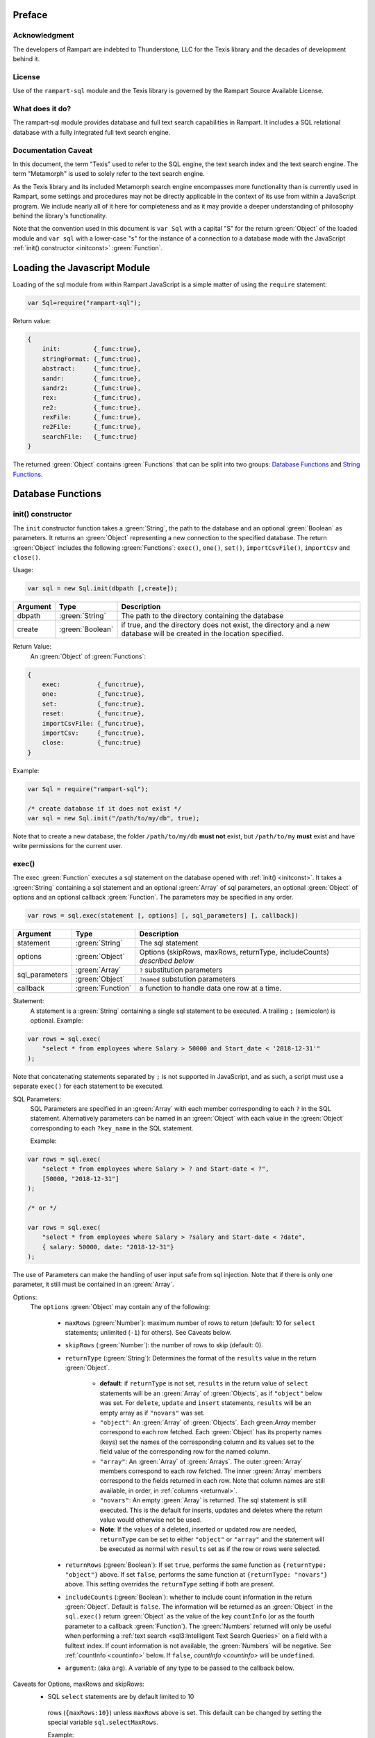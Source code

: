Preface
-------

Acknowledgment
~~~~~~~~~~~~~~

The developers of Rampart are indebted to Thunderstone, LLC for the
Texis library and the decades of development behind it.

License
~~~~~~~

Use of the ``rampart-sql`` module and the Texis library is governed by the
Rampart Source Available License.

What does it do?
~~~~~~~~~~~~~~~~

The rampart-sql module provides database and full text search capabilities
in Rampart.  It includes a SQL relational database with a fully integrated
full text search engine.

Documentation Caveat
~~~~~~~~~~~~~~~~~~~~

In this document, the term "Texis" used to refer to the SQL engine, the text
search index and the text search engine.  The term "Metamorph" is used to
solely refer to the text search engine.

As the Texis library and its included Metamorph search engine encompasses
more functionality than is currently used in Rampart, some settings and
procedures may not be directly applicable in the context of its use from
within a JavaScript program.  We include nearly all of it here for
completeness and as it may provide a deeper understanding of philosophy
behind the library's functionality.

Note that the convention used in this document is ``var Sql`` with a capital
"S" for the return :green:`Object` of the loaded module and ``var sql`` with a
lower-case "s" for the instance of a connection to a database made with the
JavaScript :ref:`init() constructor <initconst>` :green:`Function`.

Loading the Javascript Module
-----------------------------

Loading of the sql module from within Rampart JavaScript is a simple matter
of using the ``require`` statement:

.. code-block:: javascript

    var Sql=require("rampart-sql");

Return value:

.. code-block:: none

    {
        init:         {_func:true},
        stringFormat: {_func:true},
        abstract:     {_func:true},
        sandr:        {_func:true},
        sandr2:       {_func:true},
        rex:          {_func:true},
        re2:          {_func:true},
        rexFile:      {_func:true},
        re2File:      {_func:true},
        searchFile:   {_func:true}
    }

The returned :green:`Object` contains :green:`Functions` that can be split into two groups:
`Database Functions`_ and `String Functions`_.

Database Functions
------------------

.. _initconst:

init() constructor
~~~~~~~~~~~~~~~~~~

The ``init`` constructor function takes a :green:`String`, the path to the database
and an optional :green:`Boolean` as parameters. It returns an :green:`Object` representing a
new connection to the specified database.  The return :green:`Object` includes the
following :green:`Functions`: ``exec()``, ``one()``, ``set()``,
``importCsvFile()``, ``importCsv`` and ``close()``.

Usage:

.. code-block:: javascript

    var sql = new Sql.init(dbpath [,create]);

+--------+------------------+---------------------------------------------------+
|Argument|Type              |Description                                        |
+========+==================+===================================================+
|dbpath  |:green:`String`   | The path to the directory containing the database |
+--------+------------------+---------------------------------------------------+
|create  |:green:`Boolean`  | if true, and the directory does not exist, the    |
|        |                  | directory and a new database will be created in   |
|        |                  | the location specified.                           |
+--------+------------------+---------------------------------------------------+

Return Value:
   An :green:`Object` of :green:`Functions`:

.. code-block:: none

    {
        exec:          {_func:true},
        one:           {_func:true},
        set:           {_func:true},
        reset:         {_func:true},
        importCsvFile: {_func:true},
        importCsv:     {_func:true},
        close:         {_func:true}
    }
    
Example:

.. code-block:: javascript
    
	var Sql = require("rampart-sql");

	/* create database if it does not exist */
	var sql = new Sql.init("/path/to/my/db", true);

Note that to create a new database, the folder ``/path/to/my/db`` **must
not** exist, but ``/path/to/my`` **must** exist and have write permissions for
the current user.


exec()
~~~~~~

The exec :green:`Function` executes a sql statement on the database opened
with :ref:`init() <initconst>`.  It takes a :green:`String` containing a sql
statement and an optional :green:`Array` of sql parameters, an optional
:green:`Object` of options and an optional callback :green:`Function`.  The
parameters may be specified in any order.

.. code-block:: javascript

    var rows = sql.exec(statement [, options] [, sql_parameters] [, callback])

+--------------+------------------+--------------------------------------------------------+
|Argument      |Type              |Description                                             |
+==============+==================+========================================================+
|statement     |:green:`String`   | The sql statement                                      |
+--------------+------------------+--------------------------------------------------------+
|options       |:green:`Object`   | Options (skipRows, maxRows, returnType, includeCounts) |
|              |                  | *described below*                                      |
+--------------+------------------+--------------------------------------------------------+
|sql_parameters|:green:`Array`    | ``?`` substitution parameters                          |
+              +------------------+--------------------------------------------------------+
|              |:green:`Object`   | ``?named`` substution parameters                       |
+--------------+------------------+--------------------------------------------------------+
|callback      |:green:`Function` | a function to handle data one row at a time.           |
+--------------+------------------+--------------------------------------------------------+

Statement:
    A statement is a :green:`String` containing a single sql statement to be
    executed.  A trailing ``;`` (semicolon) is optional.  Example:

.. code-block:: javascript

    var rows = sql.exec(
        "select * from employees where Salary > 50000 and Start_date < '2018-12-31'"
    );

Note that concatenating statements separated by ``;`` is not supported in
JavaScript, and as such, a script must use a separate ``exec()`` for each
statement to be executed.

.. _sql_params:

SQL Parameters:
    SQL Parameters are specified in an :green:`Array` with each member
    corresponding to each ``?`` in the SQL statement. Alternatively parameters
    can be named in an :green:`Object` with each value in the
    :green:`Object` corresponding to each ``?key_name`` in the SQL
    statement. 

    Example:

.. code-block:: javascript

    var rows = sql.exec(
        "select * from employees where Salary > ? and Start-date < ?",
        [50000, "2018-12-31"]
    );

    /* or */

    var rows = sql.exec(
        "select * from employees where Salary > ?salary and Start-date < ?date",
        { salary: 50000, date: "2018-12-31"}
    );

The use of Parameters can make the handling of user input safe from sql injection.
Note that if there is only one parameter, it still must be contained in an
:green:`Array`.

.. _execopts:

Options:
 The ``options`` :green:`Object` may contain any of the following:

   * ``maxRows`` (:green:`Number`):  maximum number of rows to return (default: 10
     for ``select`` statements; unlimited (``-1``) for others).  See Caveats
     below.

   * ``skipRows`` (:green:`Number`): the number of rows to skip (default: 0).

   * ``returnType`` (:green:`String`): Determines the format of the ``results`` value
     in the return :green:`Object`.

      * **default**: if ``returnType`` is not set, ``results`` in 
	the return value of ``select`` statements will be an :green:`Array`
        of :green:`Objects`, as if ``"object"`` below was set.  For
        ``delete``, ``update`` and ``insert`` statements, ``results`` will
        be an empty array as if ``"novars"`` was set.

      * ``"object"``: An :green:`Array` of :green:`Objects`.  Each
        green:`Array` member  correspond to each row fetched. Each
        :green:`Object` has its property names (keys) set the names of the
        corresponding column and its values set to the field value of the
        corresponding row for the named column.

      * ``"array"``: An :green:`Array` of :green:`Arrays`. The outer :green:`Array` 
        members correspond to each row fetched.  The inner :green:`Array`
        members correspond to the fields returned in each row.  Note that
        column names are still available, in order, in :ref:`columns <returnval>`.

      * ``"novars"``: An empty :green:`Array` is returned.  The sql statement is
        still executed.  This is the default for inserts, updates and deletes
        where the return value would otherwise not be used.  
        
      * **Note**: If the values of a deleted, inserted or updated row are needed,
        ``returnType`` can be set to either ``"object"`` or ``"array"`` and
        the statement will be executed as normal with ``results`` set as if
        the row or rows were selected.

   * ``returnRows`` (:green:`Boolean`): If set ``true``, performs the same
     function as ``{returnType: "object"}`` above.  If set ``false``,
     performs the same function at ``{returnType: "novars"}`` above.  This
     setting overrides the ``returnType`` setting if both are present.

   * ``includeCounts`` (:green:`Boolean`): whether to include count
     information in the return :green:`Object`.  Default is ``false``.  The
     information will be returned as an :green:`Object` in the
     ``sql.exec()`` return :green:`Object` as the value of the key
     ``countInfo`` (or as the fourth parameter to a callback :green:`Function`).  The
     :green:`Numbers` returned will only be useful when performing a
     :ref:`text search <sql3:Intelligent Text Search Queries>` on a field
     with a fulltext index.  If count information is not available, the
     :green:`Numbers` will be negative.  See :ref:`countInfo <countinfo>`
     below.  If ``false``, `countInfo <countinfo>` will be ``undefined``.

   * ``argument``: (aka ``arg``). A variable of any type to be passed to the
     callback below.

Caveats for Options, maxRows and skipRows:
   *  SQL ``select`` statements are by default limited to 10
     rows (``{maxRows:10}``) unless ``maxRows`` above is set.  This default
     can be changed by setting the special variable ``sql.selectMaxRows``. 

     Example:

     .. code-block:: javascript
     
        var Sql = require("rampart-sql");
           
        var sql = new Sql.init("./mytestdb");
        
        sql.selectMaxRows=20;
        
        var rows = sql.exec("select * from mytable");
        /* expected results: 20 rows, if 20 are available from "mytable" */
                 

   *  ``maxRows`` defaults to ``-1`` (unlimited) if not set and the
      SQL statement is not a ``select`` statement.

   *  ``maxRows`` and ``skipRows`` may be specified, as a shortcut, as
      parameters to the exec function.  Placement of the :green:`Numbers` in the
      ``exec()`` function is arbitrary, except that the first number given
      will be treated as ``maxRows`` and the second, if present will be
      treated as ``skipRows``.  Also note that if ``maxRows`` and/or
      ``skipRows`` is set in ``options`` above, the last set value will be
      used.
      
      Example:
      
     .. code-block:: javascript
     
        var Sql = require("rampart-sql");
           
        var sql = new Sql.init("./mytestdb");

        var sqlopts = {maxRows: 5, returnType: "array"};

        var rows = sql.exec(20, 10, "select * from mytable");
        /* expected results: 20 rows, skipping the first 10,
           if 30 are available from "mytable"                */

        var rows = sql.exec("select * from mytable", 20, 10, sqlopts);
        /* expected results: 5 rows, skipping the first 10,
           if 15 are available from "mytable".  The option maxRows
           is specified last from within "sqlopts", so it is used       */

        var rows = sql.exec("select * from mytable", sqlopts, 20, 10);
        /* expected results: 20 rows, skipping the first 10,
           if 30 are available from "mytable".  The parameter 20 is 
           specified last, so maxRows is overwritten and 20 is used     */

Callback:
   A :green:`Function` taking as parameters (``result_row``, ``index``, ``columns``, ``countInfo``, ``user_argument``).
   The callback is executed once for each row retrieved:

   * ``result_row``: (:green:`Array`/:green:`Object`): depending on the setting of ``returnType``
     in ``Options`` above, a single row is passed to the callback as an
     :green:`Object` or an :green:`Array`.

   * ``index``: (:green:`Number`) The ordinal number of the current search result.

   * ``columns``: an :green:`Array` corresponding to the column names or
     aliases selected and returned in results.
   
   * ``countInfo``: an :green:`Object` as described above in `countinfo`_ if the
     ``includeCounts`` option is not set ``false``.  Otherwise it will be
     ``undefined``. 

   * ``user_argument``: a variable that is supplied to the callback after
     being set in the :ref:`options <execopts>` ``arguments``
     option above.  If not set above, ``undefined`` will be passed as the
     fifth argument.

   * Note: Regardless of ``maxRows`` setting , returning ``false`` from the
     ``callback`` will cancel the retrieval of any remaining rows. 
     Returning ``undefined`` or any other value will allow the next row to be
     retrieved up to ``maxRows`` rows.

.. _returnval:

Return Value:
	:green:`Number`/:green:`Object`.

        With no callback, an :green:`Object` is returned.  The :green:`Object` contains
	three or four key/value pairs.  
	
	Key: ``results``; Value: an :green:`Array` of :green:`Objects`. 
	Each :green:`Object` corresponds to a row in the database and will
	have keys set to the corresponding column names and the values set
	to the corresponding field of the retrieved row.  If ``returnType``
	is set to ``"array"``, an :green:`Array` of :green:`Arrays`
	containing the values (one inner :green:`Array` per row) will be
	returned.
	
	Key: ``rowCount``; Value: a :green:`Number` corresponding to the number of rows
	returned.

	Key:  ``columns``; Value: an :green:`Array` corresponding to the column names or
	aliases selected and returned in results.

.. _countinfo:

  Key: ``countInfo``; Value: if option ``includeCounts`` is set
  ``true``, information regarding the number of total possible matches
  is set.  Otherwise ``countInfo`` is undefined.  When performing a 
  :ref:`text search <sql3:Intelligent Text Search Queries>` the 
  ``countInfo`` :green:`Object` contains the following:

   * ``indexCount`` (:green:`Number`): a single value estimating the number
     of matching rows.

   * ``rowsMatchedMin`` (:green:`Number`): Minimum number of rows matched **before** 
     any :ref:`group by <sql2:Summarizing Values: GROUP BY Clause and Aggregate Functions>`, 
     :ref:`sql-set:likeprows`, 
     :ref:`aggregates <sql2:Summarizing Values: GROUP BY Clause and Aggregate Functions>` or
     :ref:`sql-set:multivaluetomultirow` are applied.

   * ``rowsMatchedMax`` (:green:`Number`): Maximum number of rows matched **before** 
     any :ref:`group by <sql2:Summarizing Values: GROUP BY Clause and Aggregate Functions>`, 
     :ref:`sql-set:likeprows`, 
     :ref:`aggregates <sql2:Summarizing Values: GROUP BY Clause and Aggregate Functions>` or
     :ref:`sql-set:multivaluetomultirow` are applied.

   * ``rowsReturnedMin`` (:green:`Number`): Minimum number of rows matched **after** 
     any :ref:`group by <sql2:Summarizing Values: GROUP BY Clause and Aggregate Functions>`, 
     :ref:`sql-set:likeprows`, 
     :ref:`aggregates <sql2:Summarizing Values: GROUP BY Clause and Aggregate Functions>` or
     :ref:`sql-set:multivaluetomultirow` are applied.

   * ``rowsReturnedMax`` (:green:`Number`): Maximum number of rows matched **after** 
     any :ref:`group by <sql2:Summarizing Values: GROUP BY Clause and Aggregate Functions>`, 
     :ref:`sql-set:likeprows`, 
     :ref:`aggregates <sql2:Summarizing Values: GROUP BY Clause and Aggregate Functions>` or
     :ref:`sql-set:multivaluetomultirow` are applied.

  If a callback :green:`Function` is specified, a :green:`Number` (the
  number of rows retrieved) is returned.  The callback is given the above
  values as arguments in the following order: ``cbfunc(result_row, index,
  columns, countInfo)``.

  Note also that if ``includeCounts`` is set ``true`` and the sql query is
  not a text search, the values of the properties of ``countInfo`` will be
  negative.

Error Messages:
   Errors may or may not throw a JavaScript exception depending on the
   error.  If the syntax is correct but the statement cannot be executed, no
   exception is thrown and ``sql.errMsg`` will contain the error message. 
   Otherwise an exception is thrown, ``sql.errMsg`` is set and the error may
   be caught with ``catch(error)``.

   Error Message Example:

.. code-block:: javascript

   var Sql = require("rampart-sql");
   
   /* create database if it does not exist */
   var sql = new Sql.init("./mytestdb",true);
            
   /* create a table */
   sql.exec("create table testtb (text varchar(16), number double)");
   
   /* create a unique index on number */
   sql.exec("create unique index testtb_number_ux on testeb(number)");

   /* insert a row */
   sql.exec("insert into testtb values ('A B C', 123)");
   
   /* attempt to insert a duplicate */
   sql.exec("insert into testtb values ('D E F', 123)");

   console.log(sql.errMsg);
   /* output = 
      "178 Trying to insert duplicate value (123) in index
      ./mytestdb/testtb_number_ux.btr"
   */

   try {
   	sql.exec("insert into testtb values ('D E F', 456, 789)");
   } catch (e) {
   	console.log(e);
   }   
   /* output = 
       "Error: sql prep error: 100 More Values Than Fields in the function: Insert
        000 SQLPrepare() failed with -1: An error occurred in the function: texis_prepare"
      sql.errMsg is similar.
   */

.. _exec_full_example:

Full Example:
  Below is a full example of ``exec()`` functionality:

.. code-block:: javascript

   function pprint(obj) {
       console.log ( JSON.stringify(obj, null, 4) );
   }

   var Sql = require("rampart-sql");

   /* create database if it does not exist */
   var sql = new Sql.init("./mytestdb",true);

   /* check if table exists */
   var rows = sql.exec(
       "select * from SYSTABLES where NAME='employees'",
       {"returnType":"novars"} /* we only need the count */
   );

   if(rows.rowCount) /* 1 if the table exists */
   {
       /* drop table from previous test run of this script */
       rows=sql.exec("drop table employees");
   }

   /* (re)create the table */
   rows=sql.exec(
           "create table employees (Classification varchar(8), " +
           "Name varchar(16), Age int, Salary int, Title varchar(16), " +
           "Start_date date, Bio varchar(128) )",
           {"returnType":"novars"}
   );

   /* populate variables for insertion */
   var cl = [
       "principal", "principal", "salary",
       "salary", "hourly", "intern"
   ];
   var name = [
       "Debbie Dreamer", "Rusty Grump","Georgia Geek",
       "Sydney Slacker", "Pat Particular", "Billie Barista"
   ];
   var age = [ 63, 58, 44, 44, 32, 22 ];
   var salary = [ 250000, 250000, 100000, 100000, 80000, 0 ];
   var title = [
       "Chief Executive Officer", "Chief Financial Officer", "Lead Programmer",
       "Programmer", "Systems Administrator", "Intern"
   ];

   /* 
     String dates are converted to local time .
     Javascript dates are UTC unless offset
     is given.
   */
   var startDate = [ 
       '1999-12-31', 
       '1999-12-31', 
       '2001-3-15', 
       new Date('2002-5-12T00:00:00.0-0800'),
       new Date('2003-7-14'), 
       new Date('2020-3-18')
   ];

   var bio = [
   "Born and raised in Manhattan, New York. U.C. Berkeley graduate. " +
       "Loves to skydive. Built Company from scratch. Still uses word-perfect.",

   "Born in Switzerland, raised in South Dakota. Columbia graduate. " +
       "Financed operation with inheritance. Has no sense of humor.",

   "Stanford graduate. Enjoys pizza and beer. Proficient in Perl, COBOL," +
       "FORTRAN and IBM System/360",

   "DeVry University graduate. Enjoys a good nap. Proficient in Python, " +
       "Perl and JavaScript",

   "Lincoln High School graduate. Self taught Linux and windows administration skills. Proficient in " +
       "Bash and GNU utilities. Capable of crashing or resurrecting machines with a single ping.",

   "Harvard graduate, full ride scholarship, top of class.  Proficient in C, C++, " +
       "Rust, Haskell, Node, Python. Into skydiving. Makes a mean latte."
   ];

   /* insert rows */
   for (var i=0; i<6; i++)
   {
       sql.exec(
           "insert into employees values(?,?,?,?,?,?,?)",
           [ cl[i], name[i], age[i], salary[i], title[i], startDate[i], bio[i] ]
       );
   }

   /* create text index */
   sql.exec("create fulltext index employees_Bio_text on employees(Bio)");

   /* perform some queries */
   rows=sql.exec("select Name, Age from employees");
   pprint(rows);
   /* expected output:
      {
          "columns": [
              "Name",
              "Age"
          ],
          "results": [
              {
                  "Name": "Debbie Dreamer",
                  "Age": 63
              },
              {
                  "Name": "Rusty Grump",
                  "Age": 58
              },
              {
                  "Name": "Georgia Geek",
                  "Age": 44
              },
              {
                  "Name": "Sydney Slacker",
                  "Age": 44
              },
              {
                  "Name": "Pat Particular",
                  "Age": 32
              },
              {
                  "Name": "Billie Barista",
                  "Age": 22
              }
          ],
          "rowCount": 6
      }
   */

   rows=sql.exec(
       "select Name, Age from employees",
       {returnType:'array', maxRows:2, includeCounts:true}
   );
   pprint(rows);
   /* expected output:
      {
          "columns": [
              "Name",
              "Age"
          ],  
          "results": [
              [
                  "Debbie Dreamer",
                  63
              ],
              [
                  "Rusty Grump",
                  58
              ]
          ],
          "countInfo": {
              "indexCount": -1,
              "rowsMatchedMin": -1,
              "rowsMatchedMax": -2,
              "rowsReturnedMin": -1,
              "rowsReturnedMax": -2
          },
          "rowCount": 2
      }
		Note that countInfo values are all negative since no
		text search was performed.
   */
   rows=sql.exec(
       "select Name from employees where Bio likep 'proficient' and Salary > 50000",
	{includeCounts:true}
   );
   pprint(rows);

   /* expected output:
      {
          "columns": [
              "Name"
          ],
          "results": [
              {
                  "Name": "Georgia Geek"
              },
              {
                  "Name": "Sydney Slacker"
              },
              {
                  "Name": "Pat Particular"
              }
          ],
          "countInfo": {
              "indexCount": 4,
              "rowsMatchedMin": 0,
              "rowsMatchedMax": 4,
              "rowsReturnedMin": 0,
              "rowsReturnedMax": 4
          },
          "rowCount": 3
      }
      Note that indexCount is the count before "Salary > 50000" filter
   */

   /* skydive => skydiving */
   sql.set({
       minwordlen: 5,
       suffixproc: true
   });

   rows=sql.exec(
       "select Name, Salary from employees where Bio likep 'skydive' order by Salary desc",
       {returnType:"array", includeCounts:true},
       function (row, i, coln, cinfo) {
           if(!i) {
               console.log(
                  "Total approximate number of matches in db: " +
                  cinfo.indexCount
               );
               console.log("-", coln);
           }
           console.log(i+1,row);
       }
   );
   /* expected output:
      Total approximate number of matches in db: 2
      - ["Name","Salary"]
      1 ["Debbie Dreamer",250000]
      2 ["Billie Barista",0]
   */

   console.log(rows); // 2

.. remove this?
    eval()
    ~~~~~~

    The ``eval`` :green:`Function` is a shortcut for executing sql
    :ref:`sql-server-funcs:Server functions` where
    only one computed result is desired.

    With ``exec()``, this:

    .. code-block:: javascript

       var Sql = require("rampart-sql");

       var sql = new Sql.init("/path/to/my/db", true);

       var rows1 = sql.exec("select joinpath('one', 'two/', '/three/four', 'five') newpath");
       var row=rows1.results[0];
       console.log(row); /* {newpath:"one/two/three/four/five"} */

    can be more easily written as:
        
    .. code-block:: javascript

       var Sql = require("rampart-sql");
       var sql = new Sql.init("/path/to/my/db", true);
       
       var rows = sql.eval("joinpath('one', 'two/', '/three/four', 'five') newpath");
       console.log(rows); /* {newpath:"one/two/three/four/five"} */

    See :ref:`sql-server-funcs:Server functions` for a complete list of Server
    functions.

one()
~~~~~

The ``one`` :green:`Function` is a shortcut for executing sql
where only one row is desired and the extra information normally
returned from `exec()`_ is not needed.

With ``exec()``, this:

.. code-block:: javascript

   var rows = sql.exec("select email from Users where user=?user", {maxRows:1}, {user:user_name});
   var row=rows.results[0];
   /* row = { email : "user@example.com" } */

can be more easily written as:
    
.. code-block:: javascript

   var row = sql.one("select user from Users where user=?user",{user:user_name});
   /* row = { email : "user@example.com" } */

Note: ``one`` returns ``undefined`` if a matching row is not found.

set()
~~~~~

The ``set`` :green:`Function` sets Texis server properties.  For a full listing, see
:ref:`sql-set:Server Properties`.  Arguments are given as keys with
corresponding values set to a :green:`String`, :green:`Number`, :green:`Array` or
:green:`Boolean` as appropriate.  Note that :green:`Booleans`
``true``/``false`` are equivalent to setting ``1``/``0``
as described in :ref:`sql-set:Server Properties`.

Normally there is no return value (``undefined``).  

However if :ref:`sql-set:lstexp`,
:ref:`sql-set:lstindextmp`, :ref:`sql-set:listPrefix`,
:ref:`sql-set:listSuffix`, :ref:`sql-set:listSuffixEquivs`,  and/or 
:ref:`sql-set:listNoise` is set ``true``, an :green:`Object` is
returned with corresponding keys ``expressionsList``, ``indexTempList``,
``prefixList``, ``suffixList``, ``suffixEquivsList`` and/or
``noiseList`` respectively.

Note also that though ``sql.set()`` is a :green:`Function` of ``sql`` (a single opened
database), settings apply to all databases in use by the current process.

Example:

.. code-block:: javascript

        /* rank higher docs with words appearing at beginning of document *
         *  and only return matches with all the given query terms.       */
	sql.set({
		likepleadbias: 750,
		likepallmatch: true
	});

	/* an example with a return value */
	var lists = sql.set({
		addExp: [ "[\\alnum\\x80-\\xff]+","[\\alnum\\x80-\\xff,']+"],
		addIndexTmp: ["/tmp","/var/tmp"],
		listNoise: true,
		listIndextemp: true,
		listExpressions: true
	});
	/* 
	   lists = 
	   {
	   	noiseList:        ["a","about",...,"you","your"],
	   	indexTempList:    ["/tmp","/var/tmp"],
	   	expressionsList:  ["\\alnum{2,99}", "[\\alnum\\x80-\xff]+", "[\\alnum\\x80-\xff,']+"]
	   }
	*/		                        	 

reset()
~~~~~~~

Reset all settings set with `set()`_ above to their original values.

Example:

.. code-block:: javascript

   var Sql = require("rampart-sql");

   var sql = new Sql.init("/path/to/my/db");

   ...

   sql.set({...});  //settings changed in script

   ...

   sql.reset(); //reset all to default

importCsvFile()
~~~~~~~~~~~~~~~

The importCsvFile :green:`Function` is similar to the
:ref:`rampart.import.csvFile <rampart-main:csvFile>` :green:`Function` 
except that it imports csv data from a file directly
into a SQL table.  It takes a :green:`String` containing a file name, an
:green:`Object` of options, optionally an :green:`Array` specifying the
order of columns and optionally a callback :green:`Function`.  The
parameters may be specified in any order.

Usage: 

.. code-block:: javascript

    var res = sql.importCsvFile(filename, options [, ordering] [, callback]);

+--------------+------------------+---------------------------------------------------+
|Argument      |Type              |Description                                        |
+==============+==================+===================================================+
|filename      |:green:`String`   | The csv file to import                            |
+--------------+------------------+---------------------------------------------------+
|options       |:green:`Object`   | Options *described below*                         |
+--------------+------------------+---------------------------------------------------+
|ordering      |:green:`Array`    | Order of csv columns to table columns             |
+--------------+------------------+---------------------------------------------------+
|callback      |:green:`Function` | a function to monitor the progress of the import. |
+--------------+------------------+---------------------------------------------------+

filename:
    The name of the csv file to be opened.

options:
    The ``options`` :green:`Object` may contain any of the following.

      * ``tableName`` - :green:`String` (no default; **required**) -
        The name of the table into which the csv data will be inserted.

      * ``callbackStep`` - :green:`Number` - Where number is ``n``, execute
        callback, if provided, for every nth row imported.

      * ``stripLeadingWhite`` -  :green:`Boolean` (default ``true``):
        Remove leading whitespace characters from cells.

      * ``stripTrailingWhite`` - :green:`Boolean` (default ``true``): Remove
        trailing whitespace characters from cells.

      * ``doubleQuoteEscape`` -  :green:`Boolean` (default ``false``):
        ``""`` within strings is used to embed ``"`` characters.

      * ``singleQuoteNest`` -  :green:`Boolean` (default ``true``): Strings
        may be bounded by ``'`` pairs and ``"`` characters within are ignored.

      * ``backslashEscape`` -  :green:`Boolean` (default ``true``):
        Characters preceded by '\\' are translated and escaped.

      * ``allEscapes`` -  :green:`Boolean` (default ``true``): All ``\``
        escape sequences known by the 'C' compiler are translated, if
        ``false`` only backslash, single quote, and double quote are escaped.

      * ``europeanDecimal``  -  :green:`Boolean` (default ``false``):
        Numbers like ``123 456,78`` will be parsed as ``123456.78``.

      * ``tryParsingStrings`` -  :green:`Boolean` (default ``false``): Look
        inside quoted strings for dates and numbers to parse, if ``false``
        anything quoted is a string.

      * ``delimiter`` - :green:`String` (default ``","``):  Use the first
        character of string as a column delimiter (e.g ``\t``).

      * ``timeFormat`` -  :green:`String` (default ``"%Y-%m-%d %H:%M:%S"``):
        Set the format for parsing a date/time. See manpage for 
        `strptime() <https://man7.org/linux/man-pages/man3/strptime.3p.html>`_.

      * ``hasHeaderRow`` - -  :green:`Boolean` (default ``false``): Whether
        to treat the first row as column names. If ``false``, the first row
        is imported as csv data and the column names will
        default to ``col_1, col_2, ..., col_n``.

      * ``normalize`` - :green:`Boolean` (default ``true``): If ``true``,
        examine each column in the parsed CSV object to find the majority
        type of that column.  It then casts all the members of that column
        to the majority type, or set it to ``null`` if it is
        unable to do so. If ``false``, each cell is individually normalized.
	NOTE: unlike the 
	:ref:`rampart.import.csvFile <rampart-main:csvFile>` :green:`Function`,
	the default is ``true``.

ordering:
   An :green:`Array` of :green:`Strings` or :green:`Numbers` corresponding
   to the csv columns, listed in the order of insertion into the table. 
   Example: If ``[0,3,4]`` is specified, the first, fourth and fifth column
   in the csv will be inserted into the first, second and third column of
   SQL table.  ``-1`` can be used to insert a ``0`` or blank string (``""``)
   in that position in each row of the SQL table.  Also a :green:`String`
   corresponding to the csv column name may be used in place of a number.

callback:
   A :green:`Function` taking as its sole parameter (``index``), the
   current ``0`` based row being imported.
   The callback is executed once for each row in the csv file unless the
   option ``callbackStep`` is specified.

Return Value:
	:green:`Number`. The return value is set to number of rows in the
	csv file.

Note: In the callback, the loop can cancell the import at any point by returning
``false``.  The return value (number of rows) will still be the total number
of rows in the csv file.

Example:

.. code-block:: javascript

   var ret=sql.importCsvFile(
      /* csv file to import */
      "sample.csv",

      /* options */
      {
         tableName:"testtb", /* table in which to insert csv data */
         callbackStep: 1000, /* do callback every 1000th row      */
         hasHeaderRow: true, /* first row of csv are column names */
      },

      /* reorder csv columns switching second and third */
      [0,2,1],

      /* print progress */
      function(i){
         console.log(i);
      }
   );

   console.log("total="+ret);

   /* expected output for 10000 row csv:
   1000
   2000
   ...
   9000                                                                         
   total=10000
   */

importCsv()
~~~~~~~~~~~

Same as `importCsvFile()`_ except instead of a file name, a :green:`String` or
:green:`Buffer` containing the csv data is passed as a parameter.

Example:

.. code-block:: javascript

   var Sql=require("rampart-sql");
   var sql= new Sql.init("/path/mytestdb");

   var csv = 
   "Dept,       item1 Quantity, item1 Description, item1 Value, item2 Quantity, item2 Description, item2 Value\n" +
   "accounting, 5,              Macbook Pro,       1200.0,      300,            Pencils,           0.1\n" +
   "marketing,  20,             Dell XPS 15,       1150.0,      350,            Pens,              0.5\n" +
   "logistics,  30,             iPad Air,          300.0,       100,            Duktape,           1.5\n"

   /* note this table has more rows than the csv*/
   sql.exec("create table company_assets(Department varchar(16), "+
              "Num_item1 int, Desc_item1 varchar(16), Val_item1 float, Tot_Val_item1 float, " +
              "Num_item2 int, Desc_item2 varchar(16), Val_item2 float, Tot_Val_item2 float, " +
              "Tot_Val_items float);");

   /* import the csv data */
   sql.importCsv(
      csv,
      {
          tableName: "company_assets",
          hasHeaderRow: true
      },
      /* 
         order of insertion. Can be column name or column number
         "" or -1 means insert a null value (0, 0.0 or "")
      */
      [
         "Dept",
         "item1 Quantity", "item1 Description", "item1 Value", -1,
         "item2 Quantity", "item2 Description", "item2 Value", -1,
          -1
      ]  
   );

   /* update rows that defaulted to 0*/
   sql.exec("update company_assets set Tot_Val_item1 = ( Num_item1 * Val_item1 )");
   sql.exec("update company_assets set Tot_Val_item2 = ( Num_item2 * Val_item2 )");
   sql.exec("update company_assets set Tot_Val_items = ( Tot_Val_item1 + Tot_Val_item2 )");

   /* print the results */
   sql.exec("select * from company_assets", {returnType:'array'},function(res,i,cols) {
       if( i==0)
           console.log("-", cols);
       console.log(i, res);
   });

   /* output:
   - ["Department","Num_item1","Desc_item1","Val_item1","Tot_Val_item1","Num_item2","Desc_item2","Val_item2","Tot_Val_item2","Tot_Val_items"]
   0 ["accounting",5,"Macbook Pro",1200,6000,300,"Pencils",0.10000000149011612,30,6030]
   1 ["marketing",20,"Dell XPS 15",1150,23000,350,"Pens",0.5,175,23175]
   2 ["logistics",30,"iPad Air",300,9000,100,"Duktape",1.5,150,9150]
   */

close()
~~~~~~~

In general it is not necessary to use ``close()`` as the "connection" to the
database is not over a socket.  However, if resources to a database are no
longer needed, ``close()`` will clean up some of those resources.  Note that
even after calling ``sql.close()``, using the ``sql.*`` :green:`Functions`
will re-open handles to the database and continue to operate as expected and
in the same manner as when the "connection" was first opened.

String Functions
----------------
As Texis is adept at handling text information, it includes several
text handling :green:`Functions` which Rampart exposes for use in JavaScript.

stringFormat()
~~~~~~~~~~~~~~

The ``stringFormat()`` :green:`Function` is identical to the 
:ref:`server function <sql-server-funcs:Server functions>`
:ref:`sql-server-funcs:stringformat`, except that it is not limited to five
arguments.

.. code-block:: javascript

    var output = Sql.stringFormat(format [,args, ...]);

+--------+------------------+---------------------------------------------------+
|Argument|Type              |Description                                        |
+========+==================+===================================================+
|format  |:green:`String`   | A printf() style format                           |
+--------+------------------+---------------------------------------------------+
|args    |Varies            | Arguments corresponding to ``%`` format options   |
+--------+------------------+---------------------------------------------------+

Return Value:
   The formatted :green:`String`.

Escape Sequences
""""""""""""""""
The following escape sequences are recognized in the format :green:`String`:

*   ``\n`` Newline (ASCII 10)
*   ``\r`` Carriage return (ASCII 13)
*   ``\t`` Tab (ASCII 9)
*   ``\a`` Bell character (ASCII 7)
*   ``\b`` Backspace (ASCII 8)
*   ``\e`` Escape character (ASCII 27)
*   ``\f`` Form feed (ASCII 12)
*   ``\v`` Vertical tab (ASCII 11)
*   ``\\`` Backslash
*   ``\xhh`` Hexadecimal escape. hh is 1 or more hex digits.
*   ``\ooo`` Octal escape. ooo is 1 to 3 octal digits.

Standard Formats
""""""""""""""""

A format code is a ``%`` (percent sign), followed by zero or more flag characters,
an optional width and/or precision size, and the format character itself. The 
standard format codes, which are the same as in printf(), and how they print 
their arguments are:

*   ``%d`` or ``%i`` Integer number.
*   ``%u`` Unsigned integer number.

*   ``%x`` or ``%X`` Hexadecimal (base 16) number; upper-case letters are
    used if upper-case X.

*   ``%o`` Octal (base 8) number.
*   ``%f`` Floating-point decimal number.

*   ``%e`` or ``%E`` Exponential floating-point number (e.g. 1.23e+05). Upper-case
    exponent if upper-case E.

*   ``%g`` or ``%G`` Either ``%f`` or ``%e`` format, whichever is shorter. Upper-case 
    exponent if upper-case G.

*   ``%s`` A text string. The ``j`` flag may be given for newline 
    translation.

*   ``%c`` A single character. If the argument is a decimal, hexadecimal
    or octal integer, it is interpreted as the ASCII code of the character
    to print.  If the ``!`` flag is given, a character is decoded instead:
    prints the decimal ASCII code for the first character of the argument.

*   ``%%`` A percent-sign; no argument and no flags are given. This
    is for printing out a literal ``%`` in the format :green:`String`, which 
    otherwise would be interpreted as a format code.

A simple example (with its output):

.. code-block:: javascript

   var Sql=require("rampart-sql");
   var output = Sql.stringFormat("This is %s number %d (in hex: %x).",
   	 "test", 42, 42);
   /* output = "This is test number 42 (in hex: 2a)." */

Standard Flags
""""""""""""""
After the ``%`` sign (and before the format code letter), zero or more of the 
following flags may appear:

..
  Warning: the ``⠀`` line below is not a space, it is a U+2800 Braille Pattern Blank
  the only way I could get a literal string containing one single white space character.

*   ``#`` (pound sign) Specifies that the value should be printed using an 
    "alternate format", depending on the format code.  For format code(s):

   *   ``%o`` A non-zero result will be prepended with 0 (zero) in the output.
   *   ``%x``, %X A non-zero result will be prepended with ``0x`` or ``0X``.

   *   ``%e``, ``%E``, ``%f``, ``%g``, ``%G`` The result will always contain 
       a decimal point, even if no digits follow it (normally, a decimal
       point appears in the results of those conversions only if a digit
       follows).  For ``%g`` and ``%G`` conversions, trailing zeros are not
       removed from the result as they would otherwise be.

   *   ``%b`` A non-zero result will be prepended with 0b.

*   ``0`` (digit zero) Specifies zero padding. For all numeric formats,
    the output is padded on the left with zeros instead of spaces.

*   ``-`` (minus sign) Indicates that the result is to be left 
    adjusted in the output field instead of right.  A ``-`` overrides a
    ``0`` flag if both are present.
    
    For the ``%L`` extended code, this flag indicates the argument is a
    latitude.)

*   ``⠀`` (a space) Indicates that a space should be left before a positive
    number produced by a signed format (e.g.  ``%d``, ``%i``, ``%e``,
    ``%E``, ``%f``, ``%g``, or ``%G``).

*   ``+`` (plus sign) If given with a numeric code, indicates that a sign 
    always be placed before a number produced by a signed format.  A ``+``
    overrides a space if both are used.
    
    For the ``%L`` extended code, a ``+`` flag indicates the argument is a
    location with latitude and longitude, or a geocode.

    If given with a string code, ``+`` indicates that if the :green:`String` value
    exceeds the given precision, truncate the :green:`String` by a further 3 bytes, and
    append an ellipsis ("...").  This can be useful to give an indication of
    when a value is being truncated on display.

Examples:

.. code-block:: javascript

   var Sql=require("rampart-sql");
   var output = Sql.stringFormat("%#x %#x", 42, 0);
   var output2= Sql.stringFormat("%+d %+d",  42, -42);
   /*
      output  = "0x2a 0"
      output2 = "+42 -42"
   */

Following any flags, an optional width :green:`Number` may be given.  This indicates
the minimum field width to print the value in (unless using the ``m`` flag;
see `Metamorph Hit Mark-up`_).  If the printed value is narrower, the output
will be padded with spaces on the left.  Note the horizontal spacing in this
example:

.. code-block:: javascript

   var x = [42, 12345, 87654321, 912];
   for (var i=0; i<x.length; i++)
      console.log(Sql.stringFormat("%6d",x[i]));
   /* output:
       42
    12345
   87654321
      912
   */

After the width, a decimal point (``.``) and precision :green:`Number` may
be given.  For the integer formats (``%d``, ``%i``, ``%o``, ``%u``, ``%x``
and ``%X``), the precision indicates the minimum number of digits to print;
if there are fewer the output value is prepended with zeros.  For the
``%e``, ``%E`` and ``%f`` formats, the precision is the number of digits to
appear after the decimal point; the default is 6.  For the ``%g`` and ``%G``
formats, the precision is the maximum number of significant digits (default
6).  For the ``%s`` (string) format, it is the maximum number of characters
to print.

Examples:

.. code-block:: javascript

   var output = Sql.stringFormat("Error number %5.3d:", 5);
   /* output = "Error number   005:" */

   output = Sql.stringFormat("The %1.6s is %4.2f.", 
      "answering machine", 123.456789);
   /* output="The answer is 123.46." */

The field width or precision, or both, may be given as a parameter instead
of a digit string by using an * (asterisk) character instead.  In this case,
the width or precision will be taken from the next (integer) argument. 
Example (note spacing):

.. code-block:: javascript

   var width = 10;
   var prec = 2;
   var output = Sql.stringFormat("%*.*f", width, prec, 123.4567);
   /* output = "    123.46" */

An ``h`` or ``l`` (el) flag may appear immediately before the format code
for numeric formats, indicating a short or long value (``l`` has a different
meaning for ``%H``, ``%/`` and ``%:``, see `Extended Flags`_).  These flags
are for compatibility with the C function printf(), and are not generally
needed.

Printing Date/Time Values
""""""""""""""""""""""""" 

Dates can be printed with ``stringFormat()`` by using the ``%at`` format. 
The ``t`` code indicates a time is being printed, and the a flag indicates
that the next argument is a strftime()-style format string.  Following that
is a time argument.

Example: 

.. code-block:: javascript

   var output=Sql.stringFormat("%at", "%B", "now");
   /* "%B" is the strftime()-style string 
      (indicating the month should be printed) */  

A capital ``T`` may be used insteadof lower-case ``t`` to change the timezone to
Universal Time (GMT/UTC) instead of local time for output.  These strftime()
codes are available:

*   ``%a`` for the abbreviated weekday name (e.g. Sun, Mon, Tue, etc.)
*   ``%A`` for the full weekday name (e.g. Sunday, Monday, Tuesday, etc.)
*   ``%b`` for the abbreviated month name (e.g. Jan, Feb, Mar, etc.)
*   ``%B`` for the full month name (e.g. January, February, March, etc.)
*   ``%c`` for the preferred date and time representation.
*   ``%d`` for the day of the month as a decimal number (range 01 through 31).
*   ``%H`` for the hour as a decimal number using a 24-hour clock (range 00 through 23).
*   ``%I`` for the hour as a decimal number using a 12-hour clock (range 01 through 12).
*   ``%j`` for the day of the year as a decimal number (range 001 through 366).
*   ``%m`` for the month as a decimal number (range 01 through 12).
*   ``%M`` for the minute as a decimal number (range 00 through 59).
*   ``%p`` for AM or PM, depending on the time.
*   ``%S`` for the second as a decimal number (range 00 through 60; 60 to allow for possible leap second if implemented).
*   ``%U`` for the week number of the current year as a decimal number, starting with the first Sunday as the first day of the first week (range 00 through 53).
*   ``%W`` for the week number of the current year as a decimal number, starting with the first Monday as the first day of the first week (range 00 through 53).
*   ``%w`` for the day of the week as a decimal, Sunday being 0.
*   ``%x`` for the preferred date representation without the time.
*   ``%X`` for the preferred time representation without the date.
*   ``%y`` for the year as a decimal number without a century (range 00 through 99).
*   ``%Y`` for the year as a decimal number including the century.
*   ``%Z`` for the time zone or name or abbreviation.
*   ``%%`` for a literal ``%`` character.

Since ``stringFormat`` arguments are typecast if needed, the date argument can be
a Texis date or counter type, or a Texis-parseable date string.  For
example, to print today's date in the form month/day/year:

.. code-block:: javascript

   var output=Sql.stringFormat("%at", "%m/%d/%y", "now");
   console.log(output);


Or to print the title and insertion date of books matching a query, in the
style "February 20, 1997" (assuming id is a :ref:`Texis counter field <dtypes>`):

.. code-block:: javascript

   sql.exec("select id, Title from books where Desc like ?q",
            {q:query},
            function(res) {
               console.log(
               	Sql.stringFormat("%at %s", "%B %d, %Y", res.id, res.Title) 
               );
            }
   );
   
To use a default strftime() format, eliminate the a flag and its corresponding strftime() format argument:

.. code-block:: javascript

	var curDate = Sql.stringFormat("%t", "now");

This will print today's date in a default format.


CAVEAT:
   As dates are printed using the standard C library, not all strftime() codes are available or behave identically on all platforms.


Latitude, Longitude and Location
""""""""""""""""""""""""""""""""

The ``%L`` code may be used with ``stringFormat`` to print a latitude, longitude
or location (geocode) value, in a manner similar to how date/time values are
printed with ``%t``.  Flags indicate what type of value is expected, and/or if a
subformat is provided:

*   ``-`` (minus) A latitude argument is expected (memory aid: latitude
    lines are horizontal, so is minus sign).  This is the default.

*   ``|`` (pipe) A longitude is expected (memory aid: longitude lines are
    vertical; so is pipe).

*   ``+`` (plus) A location is expected; either a geocode long value, or a
    latitude and longitude (e.g.  comma-separated).

*   ``a`` Like ``%at`` (date/time format), the next argument (before the
    latitude/longitude/location) is a subformat indicating how to print the
    latitude and/or longitude.  Without this flag, no subformat argument is
    expected, and a default subformat is used.

Latitude, longitude and location arguments should be in one of the formats
supported by the 
:ref:`parselatitude() <sql-server-funcs:parselatitude,parselongitude>`, 
:ref:`parselongitude() <sql-server-funcs:parselatitude,parselongitude>`, 
or :ref:`latlon2geocode() <sql-server-funcs:latlon2geocode, latlon2geocodearea>
(with single arg) SQL functions, as appropriate.  If the ``a`` flag is given,
the subformat string may contain the following codes:

*   ``%D`` for degrees
*   ``%M`` for minutes
*   ``%S`` for seconds
*   ``%H`` for the hemisphere letter ("N", "S", "E" or "W")
*   ``%h`` for the hemisphere sign ("+" or "-")
*   ``%o`` for an ISO-8859-1 degree sign
*   ``%O`` for a UTF-8 degree sign
*   ``%%`` for a percent sign

A field width, precision, space, zero and/or minus flags may be given with
the ``%D``/``%M``/``%S`` codes, with the same meaning as for numeric
``stringFormat()`` codes.  If no flags are given to a code, the width is set
to 2 (or 3 for longitude degrees), with space padding for degrees and zero
padding for minutes and seconds.

Additionally, a single ``d``, ``i``, ``f`` or ``g`` numeric-type flag may be
given with the ``%D``/``%M``/``%S`` codes.  This flag will print the value
with the corresponding ``stringFormat()`` numeric code, e.g.  truncated to
an integer for ``d`` or ``i``, floating-point with potential roundoff for
``f`` or ``g``.  This flag is only valid for the smallest unit
(degrees/minutes/seconds) printed: larger units will always be printed in
integer format.  This ensures that a fractional value will not be printed
twice erroneously, e.g.  20.5 degrees will not have its ".5" degrees
fractional part printed if "30" minutes is also being printed, because the
degrees numeric-type will be forced to integer regardless of flags.

The default numeric-type flag is ``g`` for the smallest unit.  This helps ensure
values are printed with the least number of decimal places needed (often
none), yet with more (sub-second) accuracy if specified in the original
value.  Additionally, for the ``g`` type, if a degrees/minutes/seconds value is
less than ( 10^-(p-2) ), where p is the format code's precision (default 6),
it will be truncated to 0.  This helps prevent exponential-format printing
of values, which is often merely an artifact of floating-point roundoff
during unit conversion, and not part of the original user-specified value.

Examples:

.. code-block:: javascript

   sql.exec("create table geotest(city varchar(64), lat double, lon double, geocode long);");
   sql.exec("insert into geotest values('Cleveland, OH, USA', 41.4,  -81.5,  -1);");
   sql.exec("insert into geotest values('Seattle, WA, USA',   47.6, -122.3,  -1);");
   sql.exec("insert into geotest values('Dayton, OH, USA',    39.75, -84.19, -1);");
   sql.exec("insert into geotest values('Columbus, OH, USA',  39.96, -83.0,  -1);");
   sql.exec("update geotest set geocode = latlon2geocode(lat, lon);");
   sql.exec("create index xgeotest_geocode on geotest(geocode);");

   var nres=sql.exec("select city, lat, lon, geocode, distlatlon(41.4, -81.5, lat, lon) MilesAway "+
      "from geotest " +
      "where geocode between (select latlon2geocodearea(41.4, -81.5, 3.0)) " +
      "order by 4 asc;",
      function(res,i) {
         console.log(i+1,res);
         console.log(Sql.stringFormat("  Loc: %+L", res.geocode));
      }
   );
   /* expected output:
   1 {city:"Dayton, OH, USA",lat:39.75,lon:-84.19,geocode:253806089136,MilesAway:181.31350567274416}
     Loc: 39°45'00"N  84°11'24"W
   2 {city:"Columbus, OH, USA",lat:39.96,lon:-83,geocode:253824238336,MilesAway:126.70040182902217}
     Loc: 39°57'36"N  83°00'00"W
   3 {city:"Cleveland, OH, USA",lat:41.4,lon:-81.5,geocode:253913441856,MilesAway:0}
     Loc: 41°24'00"N  81°30'00"W
   */


Other Format Codes
""""""""""""""""""

In addition to the standard printf() formatting codes, other
``stringFormat`` codes are available:

*   ``%t``, ``%T`` strftime()-style output of a date or counter field (see
    above)

*   ``%L`` Output of a latitude, longitude, or location (geocode); see above

*   ``%H`` Prints its string (e.g.  varchar) argument, applying HTML escape
    codes where needed to make the string "safe" for HTML output (``"``,
    ``&``, ``<``, ``>``, ``DEL`` and control chars less than 32 except
    ``TAB``, ``LF``, ``FF`` and ``CR`` are escaped).  With the ``!`` flag,
    decodes instead (to ISO-8859-1); see also the ``l`` (el) flag, here. 
    The ``j`` flag (here) may be given for newline translation.  When
    decoding with ``!``, out-of-ISO-8859-1-range characters are output as
    ``?``; to decode HTML to UTF-8 instead, use ``%hV``.

*   ``%U`` Prints its string argument, encoding for a URL, i.e using
    %-codes.  With the !  flag, decodes instead.  With the p (path) flag,
    spaces are encoded as ``%20`` instead of ``+``.  With the ``q`` flag,
    ``/`` (slash) and ``@`` (at-sign) are encoded as well (or only
    unreserved/safe chars are decoded, if ``!``  too).  
    See `Extended Flags`_.

*   ``%V`` (upper-case vee) Prints its string argument, encoding 8-bit
    ISO-8859-1 chars for UTF-8 (compressed Unicode).  With the ``!``  flag,
    decodes instead (to ISO-8859-1).  Illegal, truncated, or out-of-range
    sequences are translated as question-marks (?); this can be modified with
    the ``h`` flag (here).  The ``j`` flag (here) may be given for newline
    translation.

*   ``%v`` (lower-case vee) Prints its UTF-8 string argument, encoding to
    UTF-16.  With the ``!`` flag (here), decodes to UTF-8 instead. 
    Illegal, truncated, or out-of-range sequences are translated as ``?``
    (question-marks).  This can be modified with the ``h`` flag.  The ``<``
    (less-than) flag forces UTF-16LE (little-endian) output (encode) or
    treats input as little-endian (decode).  The ``>`` flag forces UTF-16BE
    (big-endian) output (encode) or treats input as big-endian (decode). 
    The default endian-ness is big-endian; for decode, a leading
    byte-order-mark character (hex 0xFEFF) will determine endian-ness if
    present.  The ``_`` (underscore) flag skips printing a leading
    byte-order-mark when encoding; when decoding the ``_`` flag saves (does
    not delete) a leading byte-order-mark in the input.  The ``j`` flag may
    be given for newline translation.

*   ``%B`` Prints its string argument, encoding to base64.  If a non-zero
    field width is given, a newline is output after every "width" bytes output
    (absolute value, rounded up to 4) and at the end of the base64 output. 
    Thus "%64B" would format with no more than 64 bytes per line.  This is
    useful for encoding into a MIME mail message with line length restraints. 
    A ``!`` flag indicates that the string is to be decoded instead of encoded. 
    The ``j`` flag (here) may be given to set the newline style, though it only
    applies to soft (output) newlines; input CR/LF bytes are never modified
    since base64 is a binary encoding.

*   ``%Q`` Prints its string argument, encoding to quoted-printable (per RFC
    2045).  If a non-zero field width is given, a newline is output after
    every "width" bytes output (absolute value, rounded up where needed).  A
    negative field width or ``-`` flag indicates "binary" encoding: input CR and
    LF bytes are also hex-encoded; normally they are output as-is (or subject
    to the ``j`` flag, here) and therefore subject to possible newline translation
    by a mail transfer agent etc.  A ``!`` flag indicates that decoding instead
    of encoding is to be done (and the field width and negative flag are
    ignored).  The ``j`` flag (here) may be given for newline translation.  If an
    ``_`` (underscore) flag is given, "Q" encoding (per RFC 2047) is used instead
    of quoted-printable: it is similar, except that U+0020 (space) is output
    as underscore (_), no whitespace is ever output (e.g.  tab/CR/LF are
    hex-encoded, and the field width is ignored), and certain other special
    characters are hex-encoded that normally would not be (e.g.  dollar sign,
    percent, ampersand etc.).  With the underscore flag, the resulting output
    is safe for all RFC 2047 "Q" encoding contexts.

*   ``%W`` Prints its UTF-8 string argument, encoding
    linear-whitespace-separated tokens to RFC 2047 encoded-word format
    (i.e.  "=?...?=" mail header tokens) as needed.  Tokens that do not
    require encoding are left as-is.  A ``!`` flag indicates that decoding
    instead of encoding should be done.  A ``q`` flag for ``%W`` indicates
    that only the "Q" encoding should be used for encoded words; normally
    either "Q" or base64 - whichever is shorter - is used.  The ``hh``,
    ``hhh``, ``j``, ``^`` and ``|`` flags are respected.  The ``h`` flag is
    aslo supported for %``!W``.  If a non-zero field width is given, it is
    used as the desired maximum byte length of encoded words: if an encoded
    word would be longer than this, it is split atomically into multiple
    words, separated by newline-space.

*   ``%z`` Prints its argument, encoded (compressed) in the gzip deflate
    format.  The ``!`` flag will decode (decompress) the argument instead. 
    A precision value will limit the output to that many bytes, as with
    ``%s``; this can be used to "peek" at the start of compressed data
    without decoding all of it (and consuming memory to do so).

*   For either encode or decode, a single ``l`` flag may be given to indicate
    zlib deflate format instead, or a ``ll`` (double el) to indicate raw
    deflate format instead.  All variants use the same deflate algorithm,
    but gzip adds (typically) 18 bytes of headers/footers, zlib 6, and raw
    none.  Additionally, decoding with ``%!z`` (no flags) will accept any
    of the three variants.

*   ``%b`` Binary output of an integer.

*   ``%F`` Prints a float as a fraction: whole number plus fraction.

*   ``%r`` Lowercase Roman numeral output of an integer.

*   ``%R`` Uppercase Roman numeral output of an integer.

All the standard flags, as well as the extended flags (below), can be given
to these codes, where applicable.  

Examples:

.. code-block:: javascript

   console.log(
      Sql.stringFormat("Year %R %H %R", 1977, "<", 1997)
   );
   /* Year MCMLXXVII &lt; MCMXCVII */

   console.log(
      Sql.stringFormat("%F", 5.75)
  );
  /* 5 3/4 */

Extended Flags
""""""""""""""

The following flags are available for format codes, in addition to the standard
printf() flags described above:

*   ``a`` Next argument is strftime() format string; used for ``%t``/``%T``
    time code (here).

*   ``k`` For numeric formats, print a comma (,) every 3 places to the left
    of the decimal (e.g.  every multiple of a thousand).

*   ``K`` (upper case "K") Same as ``k``, but print the next argument instead of
    a comma.

*   ``&`` (ampersand) Use the HTML entity ``&nbsp``; instead of space when
    padding fields.  This is of some use when printing in an HTML
    environment where spaces are normally compressed when displayed, and
    thus space padding would be lost.

*   ``!`` (exclamation point) When used with ``%H``, ``%U``, ``%V``, ``%B``,
    ``%c``, ``%W`` or ``%z``, decode appropriately instead of encoding. 
    (Note that for ``%H``, only ampersand-escaped entities are decoded)

*   ``_`` (underscore) Use decimal ASCII value 160 instead of 32 (space)
    when padding fields.  This is the ISO Latin-1 character for the HTML
    entity &nbsp;.  For the ``%v`` (UTF-16 encode) format code, a leading
    BOM (byte-order-mark) will not be output.  For the ``%!v`` (UTF-16
    decode) format code, a leading BOM in the input will be preserved
    instead of stripped in the output.  For the ``%Q``/``%!Q``
    (quoted-printable encode/decode) format codes, the "Q" encoding will be
    used instead of quoted-printable.

*   ``^`` (caret) Output only XML-safe characters; unsafe characters are
    replaced with a question mark.  Valid for ``%V``, ``%=V``, ``%!V``,
    ``%v``, ``%!v``, ``%W``, ``%!W`` and ``%s`` format codes (text is
    assumed to be ISO-8859-1 for ``%s``).  XML safe characters are all
    characters except: ``U+0000`` through ``U+0008`` inclusive, ``U+000B``,
    ``U+000C``, ``U+000E`` through ``U+001F`` inclusive, ``U+FFFE`` and
    ``U+FFFF``.

*   ``=`` (equal sign) Input encoding is "equal to" (the same) as output
    encoding, i.e.  just validate it and replace illegal encoding sequences
    with "?".  Unescaping of HTML sequences in the source (``h`` flag) is
    disabled.  Valid for ``%V`` format code.

*   ``|`` (pipe) Interpret illegal encoding sequences in the source as
    individual ISO-8859-1 bytes, instead of replacing with the "?"
    character.  When used with ``%=V`` for example, this allows UTF-8 to be
    validated and passed through as-is, yet isolated ISO-8859-1 characters
    (if any) will still be converted to UTF-8.  Valid for ``%!V``, ``%=V``,
    ``%v``, ``%W`` and %``!W`` format codes.

*   ``h`` For ``%!V`` (UTF-8 decode) and ``%v`` (UTF-16 encode): if given once,
    HTML-escapes out-of-range (over 255 for ``%!V`` , over ``0x10FFFF`` for
    %v) characters instead of replacing with ``?``.  For ``%V`` (UTF-8
    encode) and ``%!v`` (UTF-16 decode): if given once, unescapes HTML
    sequences first; this allows characters that are out-of-range in the
    input encoding to be represented natively in the output encoding.  For
    ``%V``, ``%!V``, ``%v``, ``%!v``, ``%W`` and ``%!W``, if given twice
    (e.g.  ``hh``), also HTML-escapes low (7-bit) values (e.g.  control
    chars, ``<``, ``>``) in the output.  If given three times (e.g. 
    ``hhh``), just HTML-escapes 7-bit values; does not also decode HTML
    entities in the input.  Note that the ``h`` flag is also used in another
    context as a sub-flag for `Metamorph Hit Mark-up`_.

*   ``j`` (jay)   For the ``%s``, ``%H``, ``%v``, ``%V``, ``%B`` and ``%Q``
    format codes (and their ``!``-decode variants), also do newline
    translation.  Any of the newline byte sequences CR, LF, or CRLF in the
    input will be replaced with the machine-native newline sequence in the
    output, instead of being output as-is.  This allows text newlines to be
    portably "cleaned up" for the current system, without having to detect
    what the system is.  If ``c`` is given immediately after the ``j``,
    ``CR`` is used as the output sequence, instead of the machine-native
    sequence.  If ``l`` (el) is given immediately after the ``j``, ``LF`` is
    used as the output sequence.  If both ``c`` and ``l`` are given (in
    either order), CRLF is used.  The ``c`` and ``l`` subflags allow a
    non-native system's newline convention to be used, e.g.  by a web
    application that is adapting to browsers of varying operating systems. 
    Note that for the ``%B`` format code, input CR/LF bytes are never
    translated (since it is a binary encoding); ``j`` and its subflags only
    affect the output of "soft" line-wrap newlines that do not correspond to
    any input character.

*   ``l`` (el) For ``%H``, only encode low (7-bit) characters; leave characters
    above 127 as-is.  This is useful when HTML-escaping UTF-8 text, to avoid
    disturbing multi-byte characters.  When combined with ``!`` (decode),
    escape sequences are decoded to low (7-bit) strings, e.g.  "&copy;" is
    replaced with "(c)" instead of ASCII character 169.  (The ``l`` flag is
    also used with numeric format codes to indicate a long integer or
    double, and with the ``j`` flag as a subflag.) The l flag has yet
    another meaning when used with the %/ or %: format codes; see discussion
    of those codes above.

*   ``m`` For the ``%s``, ``%H``, ``%V`` and ``%v`` codes, mark up with a
    Metamorph query.  See next section for a discussion of this flag and its
    subflags ``b``, ``B``, ``U``, ``R``, ``h``, ``n``, ``p``, ``P``, ``c`` and
    ``e``.

*   ``p`` Perform paragraph markup (for ``%s`` and ``%H`` codes).  Paragraph breaks
    (text matching the REX expression "$=\space+") are replaced with "<p/>"
    tags in the output.  For the ``%U`` code, do path escapement: space is encoded
    to ``%20`` not ``+``, and  ``&+;=`` are left as-is and ``+`` is
    not decoded when also using ``!``.

*   ``P`` (upper case "P") For ``%s`` and ``%H``, same as p, but use the next
    additional argument as the REX expression to match paragraph breaks.  If
    given twice (PP), use another additional argument after the REX expression
    as the replacement string, instead of "<p/>".  PP was added in version 6.

*   ``q`` For the %U code, in version 7 and earlier, do full-encoding:
    encode "/" (forward slash) and "@" (at-sign) as well (implies ``p`` flag as
    well).

For the %W code, only the "Q" encoding will be used (no base64).

Example:

.. code-block:: javascript

   var output = Sql.stringFormat("You owe $%10.2kf to us.", 56387.34);
   /* output  = "You owe $ 56,387.34 to us." */

Metamorph Hit Mark-up
"""""""""""""""""""""

The ``%s``, ``%H``, ``%V`` and ``%v`` stringFormat codes can execute Metamorph queries on the
:green:`String` argument and mark-up the resulting hits.  An ``m`` flag to these codes
indicates that Metamorph hit mark-up should occur; the Metamorph query
string is then taken to be the next argument (before the normal :green:`String`
argument to be searched and printed).  The ``m`` flag and its sub-flags are only
valid for the ``%s`` and ``%H`` codes.

Following the m flag can be any of the following sub-flags.  These must
immediately follow the m flag, as some letters have other meanings
elsewhere:

*   ``I`` for inline stylesheet (<span style=...>) highlighting with different styles per term
*   ``C`` for class (<span class=...>) highlighting with different classes per term
*   ``b`` for HTML bold highlighting of hits
*   ``B`` for VT100 bold highlighting of hits
*   ``U`` for VT100 underline highlighting of hits
*   ``R`` for VT100 reverse-video highlighting of hits
*   ``h`` for HTML HREF highlighting (default)
*   ``n`` indicates that hits that overlap tags should not be truncated/moved
*   ``p`` for paragraph formatting: print "<p/>" at paragraph breaks

*   ``P`` same as ``p``, but use (next additional argument) REX expression to
    match paragraph breaks.  If given twice (``PP``), use another additional
    argument after REX expression as replacement string, instead of "<p/>". 

*   ``c`` to continue hit count into next query call
*   ``N`` to mark up NOT terms as well
*   ``q`` to mark up the query itself, not the text, e.g. as a legend


.. queryfixupmode is not currently available - todo: figure out how this applies

   *   ``e`` to mark up the exact query (no queryfixupmode/NOT processing)

Examples: 

To highlight query terms from ``query`` in the text contained in
``text`` in different colors, insert paragraph breaks, and escape the output
to be HTML-safe, use:

.. code-block:: javascript

   var query = "format javascript";
   var text = "Highlight formatting made easy in javascript.\n\n<Try some formatting today!>";
   var output = Sql.stringFormat("%mIpH", query, text);
   /* output  = `
   Highlight <span style="background:#ffff66;color:black;font-weight:bold;">formatting</span> made easy in <span style="background:#a0ffff;color:black;font-weight:bold;">javascript</span>.
   <p/>

   &lt;Try some <span style="background:#ffff66;color:black;font-weight:bold;">formatting</span> today!&gt;`
   */

To highlight query terms from ``query`` in ``text`` in bold with anchors
and links, insert paragraph breaks, and escape the output
to be HTML-safe, use:

.. code-block:: javascript

   var query  = "format javascript";
   var text   = "Highlight formatting made easy in javascript.\n\n<Try some formatting today!>";
                                 /* qc = mark up query itself and continue counting hits   *
                                  *                 hb = create links, highlight in bold   *
                                  *                   pH = mark paragraphs and html escape */
   var output = Sql.stringFormat("%mqchbpH\n<p/>\n%mhbpH", query, "", query, text);
   /* output  = `
   <a name="hit1" href="#hit2"><b>format</b></a> <a name="hit2" href="#hit3"><b>javascript</b></a>
   <p/>
   Highlight <a name="hit3" href="#hit4"><b>formatting</b></a> made easy in <a name="hit4" href="#hit5"><b>javascript</b></a>.
   <p/>

   &lt;Try some <a name="hit5" href="#hit1"><b>formatting</b></a> today!&gt;`
   */


.. _inlineprops:


:ref:`sql-set:Server Properties` may be given inline.  For example, in the
above example, if you did not want to match "formatting" from the query term
"format" but still wanted to highlight "javascript" where "format" is not
present (``@0`` for zero intersections; see 
:ref:`this section <sql3:Specifying Fewer Intersections>` for full explanation), 
the following could be used:


.. code-block:: javascript

                /* no suffix proc, 0 intersections required */
   var query  = "@suffixproc=0 @0 format javascript";
   var text   = "Highlight formatting made easy in javascript.\n\n<Try some formatting today!>";
   var output = Sql.stringFormat("%mbpH", query, text);
   /* output  = `
   Highlight formatting made easy in <b>javascript</b>.
   <p/>

   &lt;Try some formatting today!&gt;
   */

Discussion:
   :blue:`⠀`

Each hit found by the query has each of its sets' hits (e.g.  each term)
highlighted in the output.  With ``I`` and/or ``C`` highlighting, if there are
delimiters used in the query, the entire delimited region is also
highlighted.  The Metamorph query uses the same apicp defaults and
parameters as SQL queries.  These can be changed as described
:ref:`above <inlineprops>`.

If a width is given for the format code, it indicates the character offset
in the string argument to begin the query and printing (0 is the first
character).  Thus a large text argument can be marked up in several chunks. 
Note that this differs from the normal behavior of the width, which is to
specify the overall width of the field to print in.  The precision is the
same - it gives the maximum number of characters of the input string to
print - only it starts counting from the width.

The ``h`` flag sets HREF highlighting (the default).  Each hit becomes an HREF
that links to the next hit in the output, with the last hit pointing back to
the first.  In the output, the anchors for the hits are named hitN, where N
is the hit number (starting with 1).

Hits can be bold highlighted in the output with the ``b`` flag; this surrounds
them with ``<b>`` and ``</b>`` tags.  ``b`` and ``h`` can be combined; the default if
neither is given is HREF highlighting.

The ``B`` and ``U`` flags may be given for VT100-terminal bold and underline
highlighting; this may be useful for command-line scripts.  The ``R`` flag
may be given for VT100-terminal reverse-video highlighting.

The ``I`` or ``C`` flags may be given, for inline styles or
classes.  This allows much more flexibility in defining the markup, as a
style or class for each distinct query term may then be defined.

The ``q`` flag may be given, to highlight the query itself, instead of the
following text buffer (which must still be given but is ignored).  This can
be used at the top of a highlighted document to give a highlighting "legend"
to illustrate what terms are highlighted and how.  The ``n`` and ``e`` flags
are also implicitly enabled when ``q`` is given.  Note that settings given
inline with the query (e.g.  "@suffixproc=0") will not be highlighted since
they do not themselves ever find or match any terms - this helps avoid
misleading the user that such "terms" will ever be found in the text. 
However, since they are still considered separate query sets - because their
order in the query is significant, as they only affect following sets - a
class/style is "reserved" (i.e.  not used) for them in the querycyclenum
rotation.

Normally, hits that overlap HTML tags in the search string are truncated or
moved to appear outside the tag in the output, so that the highlighting tags
do not overlap them and muddle the HTML output.  The ``n`` tag indicates that
this truncation should not be done.  (It is also not done for the ``%H`` (HTML
escapement) format code, since the tags in the string will be escaped
already.)

The ``p`` and ``P`` flags do paragraph formatting as documented previously.

The ``c`` flag indicates that the hit count should be continued for the next
query.  By default, the last hit marked up is linked back to the first hit. 
Therefore, each ``%``-code query markup is self-contained: if multiple calls are
made, the hit count (and resulting HREFs) will start over for each call,
which may not be desired.  If the ``c`` flag is given, the last hit in the
string is linked to the "next" hit (N+1) instead of the first, and the next
query will start numbering hits at N+1 instead of 1.  Thus, all but the last
query markup call by a script should use the ``c`` flag.

.. Need help with this-
   The ``e`` flag indicates that the query should be used exactly as given. 
   Normally, queryfixupmode (here) and ``N`` flag processing is done to the query,
   which might cause more terms to be highlighted than are actually found by
   the query (e.g.  highlighting of sets in the query that are not needed to
   resolve it, if not all sets are required).  With ``e`` set, such processing is
   not done, and some apparent hits may be left unhighlighted.

   See queryfixupmode (here) for details on how the query is modified when
   ``e`` is not given.

The following example creates an abstract, marks up each abstract value from
a table that matches the user's submitted query string.  Each set (term) is
color-coded differently, and the ``abstract(body)`` is HTML-escaped:

.. code-block:: javascript

   var results='<div class="results">';
   sql.exec("select abstract(body) abs from data_tbl where body like ?q",
   	{q:query},
   	function(res) {
   	   results += Sql.stringFormat('<div class="hit">%mIH</div>', query, res.abs);
   	}
   );
   results +="</div>";

For more information on ``abstract``, see `abstract()`_ below and
``abstract`` in :ref:`sql-server-funcs:Server functions`.

abstract()
~~~~~~~~~~

The abstract function generates an abstract of a given portion of text.

.. code-block:: javascript

   var options=
      {
         max: max,
         style: style,
         query: query
      }; 
   var abstract = Sql.abstract(text, options);

**or**

.. code-block:: javascript

    var abstract = Sql.abstract(text [,max [,style [,query [,markup]]]]);


+--------+------------------+---------------------------------------------------+
|Argument|Type              |Description                                        |
+========+==================+===================================================+
|text    |:green:`String`   | The text from which an abstract will be generated.|
+--------+------------------+---------------------------------------------------+
|max     |:green:`Number`   | Maximum length in characters of the abstract.     |
+--------+------------------+---------------------------------------------------+
|style   |:green:`String`   | Method used to generate the abstract.             |
+--------+------------------+---------------------------------------------------+
|query   |:green:`String`   | query or keywords used to center the abstract.    |
+--------+------------------+---------------------------------------------------+
|markup  |:green:`String` or| perform markup as `Metamorph Hit Mark-up`_ above. |
|        |:green:`Boolean`  | May be ``true`` for "%mbH" or a :green:`String`   |
|        |                  | for a custom format (such as "%mCH").             |
+--------+------------------+---------------------------------------------------+

Return Value:
   :green:`String`. The abstract text.

The abstract will be less than ``max`` characters long, and will attempt to
end at a word boundary.  If ``max`` is not specified (or is less than or
equal to 0) then a default size of 230 characters is used.

The ``style`` argument allows a choice between several different ways of
creating the abstract.  Note that some of these styles require the ``query``
argument as well, which is a Metamorph search query:

*   ``dumb`` Start the abstract at the top of the document.

*   ``smart`` This style will look for the first meaningful chunk of text,
    skipping over any headers at the top of the text.  This is the default if
    neither ``style`` nor ``query`` is given.

*   ``querysingle`` Center the abstract contiguously on the best occurence
    of ``query`` in the document.

*   ``querymultiple`` Like ``querysingle``, but also break up the abstract into
    multiple sections (separated with ``...``) if needed to help ensure all
    terms are visible.  Also it wll take care with URLs to try to show the start
    and end.

*   ``querybest`` An alias for the best available query-based style; currently the
    same as ``querymultiple``.  Using ``querybest`` in a script ensures that
    if improved styles become available in future releases, the script will
    automatically "upgrade" to the best style.


If no ``query`` is given with a ``query*`` mode (``querysingle``,
``querymultiple`` or ``querybest``), it falls back to ``dumb`` mode.
If a ``query`` is given with anything other than a ``query*`` mode 
(``dumb``/``smart``), the mode is promoted to ``querybest``.  The current locale
and index expressions also have an effect on the abstract in the ``query*``
modes, so that it more closely reflects an index-obtained hit.

Example:

.. code-block:: javascript

   var gba= "Four score and seven years ago our fathers brought forth on " +
   "this continent, a new nation, conceived in Liberty, and dedicated to " +
   "the proposition that all men are created equal.\n" +

   "Now we are engaged in a great civil war, testing whether that nation, " +
   "or any nation so conceived and so dedicated, can long endure.  We are " +
   "met on a great battle-field of that war.  We have come to dedicate a " +
   "portion of that field, as a final resting place for those who here " +
   "gave their lives that that nation might live.  It is altogether " +
   "fitting and proper that we should do this.\n" +

   "But, in a larger sense, we can not dedicate -- we can not consecrate " +
   "-- we can not hallow -- this ground.  The brave men, living and dead, " +
   "who struggled here, have consecrated it, far above our poor power to " +
   "add or detract.  The world will little note, nor long remember what we " +
   "say here, but it can never forget what they did here.  It is for us " +
   "the living, rather, to be dedicated here to the unfinished work which " +
   "they who fought here have thus far so nobly advanced.  It is rather " +
   "for us to be here dedicated to the great task remaining before us -- " +
   "that from these honored dead we take increased devotion to that cause " +
   "for which they gave the last full measure of devotion -- that we here " +
   "highly resolve that these dead shall not have died in vain -- that " +
   "this nation, under God, shall have a new birth of freedom -- and that " +
   "government of the people, by the people, for the people, shall not " +
   "perish from the earth.\n";

   var abstract = Sql.abstract(gba);
   /* abstract = 
      Four score and seven years ago our fathers brought forth on this
      continent, a new nation, conceived in Liberty, and dedicated to the
      proposition that all men are created equal.  Now we are engaged in a
      great civil war, testing ...
   */

   abstract = Sql.abstract(gba, 100, "querybest", "unfinished work");
   /* abstract =
      It is for us the living, rather, to be dedicated here to the
      unfinished work which they who fought ...
   */

   abstract = Sql.abstract(gba, {
       max:250, 
       style: "querybest", 
       query: "unfinished work", 
       markup: "%mCH"
   });
   /* abstract = 
      The world will little note, nor long remember what we say here, but it can 
      never forget what they did here. <span class="query">It is for us the living,
      rather, to be dedicated here to the <span class="queryset1">unfinished</span>
      <span class="queryset2">work</span> which they who fought here have thus far
      so nobly advanced. </span>It is ...
   */

sandr()
~~~~~~~

The ``sandr`` function replaces in ``data`` every occurrence of ``expr``
(`rex()`_ expression(s)) with the corresponding :green:`String`\ (s) from ``replace``.  It
returns ``dataOut``, a :green:`String` or :green:`Array` of :green:`Strings` with any replacements.

If ``replace`` has fewer values than ``expr``, it is "padded" with empty
replacement :green:`Strings` for the extra search values.

.. code-block:: javascript

   var dataOut = Sql.sandr(expr, replace, data);


+--------+---------------------------------------------------+---------------------------------------------------+
|Argument|Type                                               |Description                                        |
+========+===================================================+===================================================+
|expr    |:green:`String`/:green:`Array` of :green:`Strings` | `rex()`_ expression(s) to search for              |
+--------+---------------------------------------------------+---------------------------------------------------+
|replace |:green:`String`/:green:`Array` of :green:`Strings` | Text to replace the `rex()`_ expressions          |
+--------+---------------------------------------------------+---------------------------------------------------+
|data    |:green:`String`/:green:`Array` of :green:`Strings` | string(s) as input for search and replace         |
+--------+---------------------------------------------------+---------------------------------------------------+ 


Return Value:
   If ``data`` is an :green:`Array`, an :green:`Array` of :green:`Strings` corresponding to the ``data``
   :green:`Array` with replacements made.

   If ``data`` is a :green:`String`, a :green:`String` corresponding to the ``data`` :green:`String` with
   replacements made.

Replacement Strings:
""""""""""""""""""""

   *   The characters ``?`` ``#`` ``{`` ``}`` ``+`` and ``\`` are special. 
       To use them literally, precede them with the escapement character
       ``\``.

   *   Replacement strings may just be a literal string or they may include
       the "ditto" character ``?``.  The ditto character will copy the character
       in the position specified in the replace-string from the same position
       in the located expression.

   *   A decimal digit placed within curly-braces (e.g.  {5}) will place
       that character of the located expression to the output.

   *   A ``\`` followed by a decimal number will place that subexpression to
       the output.  Subexpressions are numbered starting at 1.

   *   The sequence ``\&`` will place the entire expression match (not
       including ``\P`` and ``\F`` portions) to the output.

   *   A plus-character ``+`` will place an incrementing decimal number to the
       output.  One purpose of this operator is to number lines.

   *   A ``#`` followed by a number will cause the numbered subexpression to
       be printed in hexadecimal form.

   *   Any character in the replace-string may be represented by the
       hexadecimal value of that character using the following syntax:
       ``\xhh`` where hh is the hexadecimal value.


Example:

.. code-block:: javascript

	var data="I am not unhappy and am not unwilling to participate";
	var expr=["participate", "not un"];
	var replace="try"; /* "participate"->"try", "not un"->"" */
	var dataOut=Sql.sandr(expr, replace, data);
	/* dataOut = "I am happy and am willing to try" */

See `rex()`_ for rex regular expression syntax.

sandr2()
~~~~~~~~

The ``sandr2`` function operates in the same manner as ``sandr``, with the
exception that it uses `re2()`_ regular expressions.

rex()
~~~~~

The ``rex`` function uses special (non-perlre) regular expressions to search for
substrings in text.

.. code-block:: javascript

   var ret = Sql.rex(expr, data [, callback] [, options]);


+--------+-----------------------------------------------------+---------------------------------------------------------------+
|Argument|Type                                                 |Description                                                    |
+========+=====================================================+===============================================================+
|expr    |:green:`String`/:green:`Array` of :green:`Strings`   | ``rex`` `Expressions`_ to search for                          |
+--------+-----------------------------------------------------+---------------------------------------------------------------+
|data    |:green:`String`/Buffer/:green:`Array`                | string(s)/buffers() as input text to be searched              |
+--------+-----------------------------------------------------+---------------------------------------------------------------+
|callback|:green:`Function`                                    | Optional callback Function                                    |
+--------+-----------------------------------------------------+---------------------------------------------------------------+
|options |:green:`Object`                                      | ``exclude`` and ``submatches`` options                        |
+--------+-----------------------------------------------------+---------------------------------------------------------------+

expr:
   A :green:`String` or :green:`Array` of :green:`Strings` of ``rex`` regular expressions used to match
   the text in ``data``. See `Expressions`_ below for full syntax.

data:
   A :green:`String`, buffer or an :green:`Array` with :green:`Strings` and/or
   :green:`Buffers` containing the text to be searched.

options:
   The ``rex`` function may take an :green:`Object` of options:

.. code-block:: javascript

   {
      "exclude":    [ "none" | "overlap" | "duplicate" ],
      "submatches": [ true | false ]
   }

The default value of ``submatches`` is ``true`` if there is a callback,
otherwise ``false``.

If the ``submatches`` option is set ``false`` and no ``callback`` is
provided, an :green:`Array` of matching :green:`Strings` is returned.

If the ``submatches`` option is set ``true`` and no ``callback`` is
provided, the return value is set to an :green:`Array` of :green:`Objects`, one per match
containing the following information:

.. code-block:: javascript

   [
      {
         match:"match1",
         expressionIndex:matchedExpressionNo, 
         submatches:
            [
               "array",
               "of",
               "submatches"
            ]
      },
      {...},
      ...
   ]

*   ``match`` - the matched :green:`String`.

*   ``expressionIndex - the index in ``expr`` of the expression that
    produced ``match``, if ``expr`` is an :green:`Array`.  Otherwise ``0``.

*   ``sumbatches`` - :green:`Array` of submatches (one per substring matched with a
    ``+``, ``*``, ``=`` or ``{x,y}``) from search expression in the order
    specified in the search pattern.  For ``*`` or ``{0,y}``, this may be an
    empty :green:`String` ("").

See `Callback`_ below for callback() parameters where ``submatches`` is set
``true`` or ``false``. 

The ``exclude`` option is used for when there are multiple expressions (as
provided by an :green:`Array` of :green:`Strings` for the ``expr`` argument) that might match
the same portion of text.  

*   ``none`` returns all possible matches, even if the portion of text that
    matches is the same or overlaps with another.

*   ``overlap`` will remove the shorter (in character length) of two matches
    where one match overlaps with the other.

*   ``duplicate`` (the default mode) will remove the shorter (in character
    length) of two matches where one match is entirely encompassed in the
    other.

Example:

.. code-block:: javascript

   var search =  ['th=','>>is=','this ','his= is='];
   var txt    =  'hello, this is a message';

   var ret = Sql.rex(search, txt, {exclude:'duplicate'});
   /* ret == [ "this", "his is" ] */

   ret = Sql.rex(search, txt, {exclude:'overlap'});
   /* ret == [ "his is" ] */

   ret = Sql.rex(search, txt, {exclude:'none'});
   /* ret == ["this ", "th", "his is", "is", "is"] */

.. _Callback:

Callback:
   The callback function will be passed the following:

.. code-block:: javascript

   var ret = Sql.rex(search, txt, 
      function(match, submatches, index)
      {
      	console.log(index,  'matched string "' + match +'"')   
      	console.log("    ", 'submatches: ', submatches);
      }
   );

   var ret = Sql.rex(search, txt, {submatches:false}, 
      function(match, index)
      {
      	console.log(index, 'matched string "' + match +'"')   
      }
   );

*   ``match`` - the current :green:`String` matched.

*   ``sumbatches`` - :green:`Array` of submatches (one per substring matched with a
    ``+``, ``*``, ``=`` or ``{x,y}``) from search expression in the order
    specified in the search pattern.  For ``*`` or ``{0,y}``, this may be an
    empty :green:`String` (``""``).

*   ``index`` - ordinal position of current match.

Return Value:
   Depending on the ``submatches`` option, an :green:`Array` of matching :green:`Strings` or
   an :green:`Array` of :green:`Objects` with matching :green:`String` and submatch information.
   
   If a callback function is specified, a :green:`Number`, the number of matches is returned.

Expressions
"""""""""""

*   Expressions are composed of characters and operators.  Operators
    are characters with special meaning to REX.  The following
    characters have special meaning: ``\=?+*{},[]^$.-!`` and must
    be escaped with a ``\`` if they are meant to be taken literally.
    The string ">>" is also special and if it is to be matched,
    it should be written ``\>>``.  Not all of these characters are
    special all the time; if an entire string is to be escaped so it
    will be interpreted literally, only the characters ``\=?+*{[^$.!>``
    need be escaped.

*   A ``\`` followed by an ``R`` or an ``I`` means to begin respecting
    or ignoring alphabetic case distinction, until the end of the
    sub-expression.  (Ignoring case is the default, and will re-apply
    at the next sub-expression.)  These switches DO NOT apply to
    characters inside range brackets.

*   A ``\`` followed by an ``L`` indicates that the characters following
    are to be taken literally up to the next ``\L``.  The purpose of
    this operation is to remove the special meanings from characters.

*   A sub-expression following ``\F`` (followed by) or ``\P`` (preceded by)
    can be used to root the rest of an expression to which it is tied.
    It means to look for the rest of the expression "as long as followed
    by ..." or " as long as preceded by ..." the sub-expression
    following the \F or \P, but the designated sub-expression will be
    considered excluded from the located expression itself.

*   A ``\`` followed by one of the following ``C`` language character
    classes matches any character in that class: ``alpha``, ``upper``,
    ``lower``, ``digit``, ``xdigit``, ``alnum``, ``space``, ``punct``,
    ``print``, ``graph``, ``cntrl``, ``ascii``.  Note that the definition of
    these classes may be affected by the current locale.

*   A ``\`` followed by one of the following special characters
    will assume the following meaning: ``n`` = newline, ``t`` = tab,
    ``v`` = vertical tab, ``b`` = backspace, ``r`` = carriage return,
    ``f`` = form feed, ``0`` = the null character.

*   A ``\`` followed by  ``Xn`` or ``Xnn`` where ``n`` is a hexadecimal digit
    will match that character.

*   A ``\`` followed by any single character (not one of the above
    special escape characters/tokens) matches that character.  Escaping
    a character that is not a special escape is not recommended, as the
    expression could change meaning if the character becomes an escape
    in a future release.

*   The character ``^`` placed anywhere in an expression (except after a
    ``[``) matches the beginning of a line (same as \x0A).

*   The character ``$`` placed anywhere in an expression
    matches the end of a line (\x0A in Unix).

*   The character ``.`` matches any character.

*   A single character not having special meaning matches that
    character.

*   A string enclosed in brackets (``[]``) is a set, and matches any
    single character from the string.  Ranges of ASCII character codes
    may be abbreviated with a dash, as in ``[a-z]`` or ``[0-9]``.
    A ``^`` occurring as the first character of the set will invert
    the meaning of the set, i.e. any character NOT in the set will
    match instead.  A literal ``-`` must be preceded by a ``\``.
    The case of alphabetic characters is always respected within brackets.

    A double-dash (``--``) may be used inside a bracketed set to subtract
    characters from the set; e.g. ``[\alpha--x]`` for all alphabetic
    characters except ``x``.  The left-hand side of a set subtraction
    must be a range, character class, or another set subtraction.
    The right-hand side of a set subtraction must be a range, character
    class, or a single character.  Set subtraction groups left-to-right.
    The range operator ``-`` has precedence over set subtraction.

*   The ``>>`` operator in the first position of a fixed expression
    will force REX to use that expression as the "root" expression
    off which the other fixed expressions are matched.  This operator
    overrides one of the optimizers in REX.  This operator can
    be quite handy if you are trying to match an expression
    with a ``!`` operator or if you are matching an item that
    is surrounded by other items.  For example: ``x+>>y+z+``
    would force REX to find the "y's' first then go backwards
    and forwards for the leading "x's" and trailing "z's".

*   The ``!`` character in the first position of an expression means
    that it is NOT to match the following fixed expression.
    For example: ``start=!finish+`` would match the word "start"
    and anything past it up to (but not including the word "finish".
    Usually operations involving the NOT operator involve knowing
    what direction the pattern is being matched in.  In these cases
    the ``>>`` operator comes in handy.  If the ``>>`` operator is used,
    it comes before the ``!``.  For example: ``>>start=!finish+finish``
    would match anything that began with "start" and ended with
    "finish".  THE NOT OPERATOR CANNOT BE USED BY ITSELF in an
    expression, or as the root expression in a compound expression.

    Note that ``!`` expressions match a character at a time, so their
    repetition operators count characters, not expression-lengths
    as with normal expressions.  E.g. ``!finish{2,4}`` matches 2 to 4
    characters, whereas ``finish{2,4}`` matches 2 to 4 times the length
    of ``finish``.

Repitition Operators
""""""""""""""""""""
*   A regular expression may be followed by a repetition operator in
    order to indicate the number of times it may be repeated.

*   An expression followed by the operator ``{X,Y}`` indicates that
    from X to Y occurrences of the expression are to be located.  This
    notation may take on several forms: "{X}" means X occurrences of
    the expression, "{X,}" means X or more occurrences of the
    expression, and "{,Y}" means from 0 (no occurrences) to Y
    occurrences of the expression.

*   The '?' operator is a synonym for the operation ``{0,1}``.
    Read as: "Zero or one occurrence."

*   The '*' operator is a synonym for the operation ``{0,}``.
    Read as: "Zero or more occurrences."

*   The '+' operator is a synonym for the operation ``{1,}``.
    Read as: "One or more occurrences."

*   The '=' operator is a synonym for the operation ``{1}``.
    Read as: "One occurrence."

Discussion
""""""""""
``rex`` is a highly optimized pattern recognition tool that has been modeled
after the Unix family of tools: GREP, EGREP, FGREP, and LEX.  Wherever
possible its syntax has been held consistent with these tools, but
there are several major departures that may bite those who are used to
using GREP or Perl Regular Expression families.

``rex`` uses a combination of techniques that allow it to surpass the speed of
anything similar to it by a very wide margin.

The technique that provides the largest advantage is called
"state-anticipation or state-skipping" which works as follows:

if we were looking for the pattern:

::

                       ABCDE

in the text:

::

                       AAAAABCDEAAAAAAA

a normal pattern matcher would do the following:

::

                       ABCDE
                        ABCDE
                         ABCDE
                          ABCDE
                           ABCDE
                       AAAAABCDEAAAAAAA

The state-anticipation scheme would do the following:

::

                       ABCDE
                           ABCDE
                       AAAAABCDEAAAAAAA

The normal algorithm moves one character at time through the text,
comparing the leading character of the pattern to the current text
character of text, and if they match, it compares the leading pattern
character +1 to the current text character +1 , and so on...

The state anticipation pattern matcher is aware of the length of the
pattern to be matched, and compares the last character of the pattern to
the corresponding text character.  If the two are not equal, it moves
over by an amount that would allow it to match the next potential hit.

If one were to count the number of comparison cycles for each pattern
matching scheme using the example above, the normal pattern matcher would
have to perform 13 compare operations before locating the first occurrence
vs. 6 compare operations for the state-anticipation pattern matcher.

One concept to grasp here is that: "The longer the pattern to be found,
the faster the state-anticipation pattern matcher will be."  While a
normal pattern matcher will slow down as the pattern gets longer.

Herein lies the first major syntax departure: ``rex`` always applies
repetition operators to the longest preceding expression.  It does
this so that it can maximize the benefits of using the state-skipping
pattern matcher.

If you were to give GREP the expression : ab*de+
It would interpret it as:

   an "a" then 0 or more "b"'s then a "d" then 1 or more "e"'s.

``rex`` will interpret this as

   0 or more occurrences of "ab" followed by 1 or more occurrences of "de".


The second technique that provides ``rex`` with a speed advantage is ability
to locate patterns both forwards and backwards indiscriminately.

Given the expression: "abc*def", the pattern matcher is looking for
"Zero to N occurrences of 'abc' followed by a 'def'".

The following text examples would be matched by this expression:

.. code-block:: none

     abcabcabcabcdef
     def
     abcdef

But consider these patterns if they were embedded within a body of text:

.. code-block:: none

     My country 'tis of abcabcabcabcdef sweet land of def, abcdef.

A normal pattern matching scheme would begin looking for 'abc*' .  Since
'abc*' is matched by every position within the text, the normal pattern
matcher would plod along checking for 'abc*' and then whether it's there
or not it would try to match "def".  ``rex`` examines the expression
in search of the the most efficient fixed length sub-pattern and uses it
as the root of search rather than the first sub-expression.  So, in the
example above, ``rex`` would not begin searching for "abc*" until it has located
a "def".

There are many other techniques used in ``rex`` to improve the rate at which
it searches for patterns, but these should have no effect on the way in
which you specify an expression.

The three rules that will cause the most problems to experienced Perl
Regular Expression users are:

1.  Repetition operators are always applied to strings, rather than
    single characters.

2.  There must be at least one sub-expression that has one or more 
    repetitions.

3.  No matched sub-expression will be located as part of another.

Rule 1 example:

   ``abc=def*``  means one "abc" followed by 0 or more "def"'s .

Rule 2 example:

   ``abc*def*``  *can not* be located because it matches every 
   position within the text.

Rule 3 example:

   ``a+ab``  Is idiosyncratic because "a+" is a subpart of "ab".

Note that when using ``\`` escapes in JavaScript :green:`Strings`, they must be
double escaped as javascript interprets the ``\`` before it is passed on to
the ``rex`` function (.e.g.  ``Sql.rex("\\n=[^\\n]+"``, text)``). 
However the following *unsupported* syntax can also be used in most cases:
``Sql.rex(/\n=[^\n]+/, text)``.  This may be useful for quick
scripting, but as the ``/pattern/`` is compiled by javascript, and then
again by ``rex``, this will perform unnecessary computation and can fail if
the syntax of the statement is supported by ``rex`` but not by javascript.


Example:

.. code-block:: javascript

   var html    =  '<img src="/img.gif" alt="my image">' +
                  '<img alt = "second img" src ="/img2.gif">' +
                  '<map>'+
                     '<area shape="rect" coords="34,44,270,350" ' +
                         'alt="not an img"href="/nai.html"></area>'+
                  '</map>';

   /* find alt text in img tags
      start at "alt", search forward for alt text
      and backwards for "<img"
      exclude all but the alt text.
   */
   var ret = Sql.rex('<img=!<...*>>alt=\\space*\\==\\space*"\\P=[^"]+', html );
   /* ret == [ "my image", "second img" ] */
	
Note that this example is not robust and would also match 
``<img src="/img.gif"><a alt="alt">link text</a>``.  A more robust solution would be
as follows:

.. code-block:: javascript

   var html    =  '<img src="/img.gif" alt="my image">' +
                  '<img alt = "second img" src ="/img2.gif">' +
                  '<map>'+
                     '<area shape="rect" coords="34,44,270,350" ' +
                         'alt="not an img"href="/nai.html"></area>'+
                  '</map>'+
                  '<img src="/img.gif"><a alt="alt">link text</a>';

   var ret = Sql.rex(">><img =[^>]*>=", html);
   ret = Sql.rex('>>alt=\\space*\\==\\space*"\\P=[^"]+', ret);
   /* ret == [ "my image", "second img" ] */




re2()
~~~~~

The ``re2`` function operates identically to the ``rex`` function 
except that it uses Perl Regular Expressions and no submatch information
is returned (empty :green:`Array`).  See `rex()`_ above.

.. code-block:: javascript

   var ret = Sql.re2(re2_expr, data [, callback] [, options]);

rexFile()
~~~~~~~~~

The ``rexFile`` function operates identically to the ``rex`` function
except that it takes a file name for the text to search.
See `rex()`_ above.

.. code-block:: javascript

   var ret = Sql.rexFile(expr, filename [, callback] [, options]);

In addition to the ``options`` available in `rex()`_, (``exclude`` and
``submatches``), there is also the option to specify a read buffer
``delimiter``:

*  ``delimiter`` - pattern to match at the end of the read buffer.  Default
   is ``$`` (end of line).  If your pattern crosses lines (includes a
   ``\n`` character), this may be use to specify a delimiter which will not
   be included in the pattern to be matched.  As such, this provides the
   guarantee that matching of the desired pattern will occur even if a match
   would otherwise cross the internal read buffer boundry.

re2File()
~~~~~~~~~

The ``re2File`` function operates identically to the ``rexFile`` function
except that it uses Perl Regular Expressions and no submatch information
is returned (empty :green:`Array`). See `rexFile()`_ above.

.. code-block:: javascript

   var ret = Sql.re2File(re2_expr, filename [, callback] [, options]);


searchFile()
~~~~~~~~~~~~

The ``searchFile`` function performs a keyword search on a file and returns
the matching portions of that file.  

Usage:

.. code-block:: javascript

   var res = Sql.searchFile(query, filename [, options]);

Where:

*  ``query`` is a :green:`String` containing the terms used for the search.

*  ``filename`` is a :green:`String` specifying the file to be searched. 

*  ``options`` is an :green:`Object` containing optional search settings.
   The following can be set (see :ref:`sql-set:Server Properties` for
   usage):  ``alIntersects``, ``suffixProc``, ``prefixProc``, ``defSuffRm``,
   ``rebuild``, ``withinProc``, ``intersects``, ``minWordLen``,
   ``useEquiv``, ``keepNoise``, ``eqPrefix``, ``uEqPrefix``, ``suffixLst``,
   ``prefixLst``, ``noiseLst``, ``qMaxSets``, ``qMaxSetWords``,
   ``qMaxWords``, ``qMinWordLen``, ``qMinPreLen``, ``wordc`` and ``langc``.

.. todo:  hyeqsp, see, sdexp, edexp, incsd, inced


Return Value:
   An :green:`Array` of :green:`Objects` (one :green:`Object` per match)
   where each :green:`Object` contains the properties ``match`` (a selection
   of text matching the query) and ``offset`` (the position in the file of the
   match).

Example:


.. code-block:: javascript

   var res = Sql.searchFile(
      "live",
      "gettysburg.txt",
      { minwordlen:3 }
   );
            
   rampart.utils.printf("%3J\n", res);
            
   /* expected output:
   [
      {
         "offset": 359,
         "match": " We have come to dedicate a portion of that\nfield, as a final resting place for those who here gave their lives that\nthat nation might live. "
      },
      {
         "offset": 668,
         "match": " The brave men, living and dead, who\nstruggled here, have consecrated it, far above our poor power to add or\ndetract. "
      },
      {
         "offset": 895,
         "match": " It is for us the living,\nrather, to be dedicated here to the unfinished work which they who fought\nhere have thus far so nobly advanced. "
      }
   ]
   */

